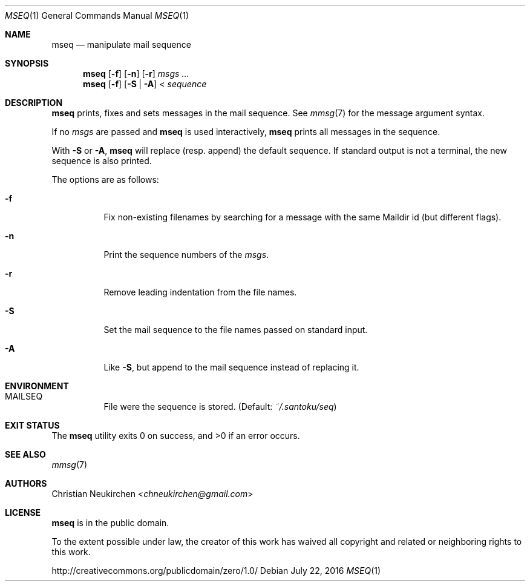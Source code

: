 .Dd July 22, 2016
.Dt MSEQ 1
.Os
.Sh NAME
.Nm mseq
.Nd manipulate mail sequence
.Sh SYNOPSIS
.Nm
.Op Fl f
.Op Fl n
.Op Fl r
.Ar msgs\ ...
.Nm
.Op Fl f
.Op Fl S | Fl A
<
.Ar sequence
.Sh DESCRIPTION
.Nm
prints, fixes and sets messages in the mail sequence.
See
.Xr mmsg 7
for the message argument syntax.
.Pp
If no
.Ar msgs
are passed and
.Nm
is used interactively,
.Nm
prints all messages in the sequence.
.Pp
.Pp
With
.Fl S
or
.Fl A ,
.Nm
will replace (resp. append) the default sequence.
If standard output is not a terminal, the new sequence is also printed.
.Pp
The options are as follows:
.Bl -tag -width Ds
.It Fl f
Fix non-existing filenames by searching for a message with the same
Maildir id (but different flags).
.It Fl n
Print the sequence numbers of the
.Ar msgs .
.It Fl r
Remove leading indentation from the file names.
.It Fl S
Set the mail sequence to the file names passed on standard input.
.It Fl A
Like
.Fl S ,
but append to the mail sequence instead of replacing it.
.El
.Sh ENVIRONMENT
.Bl -tag -width Ds
.It Ev MAILSEQ
File were the sequence is stored.
(Default:
.Pa ~/.santoku/seq )
.El
.Sh EXIT STATUS
.Ex -std
.Sh SEE ALSO
.Xr mmsg 7
.Sh AUTHORS
.An Christian Neukirchen Aq Mt chneukirchen@gmail.com
.Sh LICENSE
.Nm
is in the public domain.
.Pp
To the extent possible under law,
the creator of this work
has waived all copyright and related or
neighboring rights to this work.
.Pp
.Lk http://creativecommons.org/publicdomain/zero/1.0/
